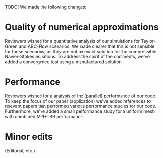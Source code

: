 TODO!
We made the following changes:
* Quality of numerical approximations
Reviewers wished for a quantitative analysis of our simulations for Taylor-Green and ABC-Flow scenarios.
We made clearer that this is not sensible for these scenarios, as they are not an exact solution for the compressible Navier-Stokes equations.
To address the spirit of the comments, we've added a convergence test using a manufactured solution.

* Performance
Reviewers wished for a analysis of the (parallel) performance of our code.
To keep the focus of our paper (application) we've added references to relevant papers that performed various performance studies for our code.
Furthermore, we've added a small performance study for a uniform mesh with combined MPI+TBB performance.

* Minor edits
(Editorial, etc.)
